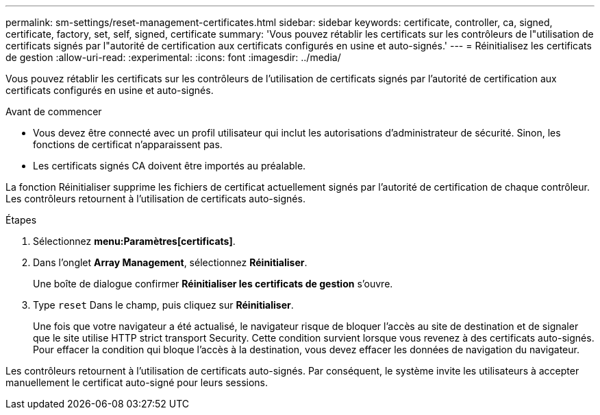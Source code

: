 ---
permalink: sm-settings/reset-management-certificates.html 
sidebar: sidebar 
keywords: certificate, controller, ca, signed, certificate, factory, set, self, signed, certificate 
summary: 'Vous pouvez rétablir les certificats sur les contrôleurs de l"utilisation de certificats signés par l"autorité de certification aux certificats configurés en usine et auto-signés.' 
---
= Réinitialisez les certificats de gestion
:allow-uri-read: 
:experimental: 
:icons: font
:imagesdir: ../media/


[role="lead"]
Vous pouvez rétablir les certificats sur les contrôleurs de l'utilisation de certificats signés par l'autorité de certification aux certificats configurés en usine et auto-signés.

.Avant de commencer
* Vous devez être connecté avec un profil utilisateur qui inclut les autorisations d'administrateur de sécurité. Sinon, les fonctions de certificat n'apparaissent pas.
* Les certificats signés CA doivent être importés au préalable.


La fonction Réinitialiser supprime les fichiers de certificat actuellement signés par l'autorité de certification de chaque contrôleur. Les contrôleurs retournent à l'utilisation de certificats auto-signés.

.Étapes
. Sélectionnez *menu:Paramètres[certificats]*.
. Dans l'onglet *Array Management*, sélectionnez *Réinitialiser*.
+
Une boîte de dialogue confirmer *Réinitialiser les certificats de gestion* s'ouvre.

. Type `reset` Dans le champ, puis cliquez sur *Réinitialiser*.
+
Une fois que votre navigateur a été actualisé, le navigateur risque de bloquer l'accès au site de destination et de signaler que le site utilise HTTP strict transport Security. Cette condition survient lorsque vous revenez à des certificats auto-signés. Pour effacer la condition qui bloque l'accès à la destination, vous devez effacer les données de navigation du navigateur.



Les contrôleurs retournent à l'utilisation de certificats auto-signés. Par conséquent, le système invite les utilisateurs à accepter manuellement le certificat auto-signé pour leurs sessions.
